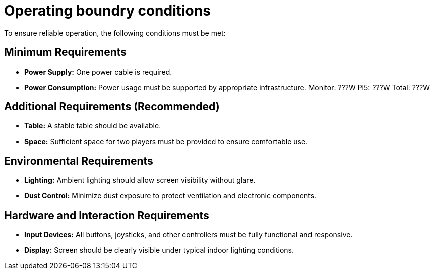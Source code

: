 = Operating boundry conditions

To ensure reliable operation, the following conditions must be met:

== Minimum Requirements

* **Power Supply:** 
One power cable is required.

* **Power Consumption:** 
Power usage must be supported by appropriate infrastructure.
Monitor: ???W
Pi5: ???W
Total: ???W

== Additional Requirements (Recommended)

* **Table:**
A stable table should be available.
* **Space:** 
Sufficient space for two players must be provided to ensure comfortable use.

== Environmental Requirements

* **Lighting:** Ambient lighting should allow screen visibility without glare.
* **Dust Control:** Minimize dust exposure to protect ventilation and electronic components.

== Hardware and Interaction Requirements

* **Input Devices:** All buttons, joysticks, and other controllers must be fully functional and responsive.
* **Display:** Screen should be clearly visible under typical indoor lighting conditions.